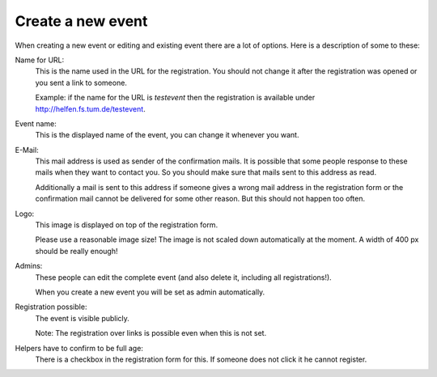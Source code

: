 Create a new event
==================

When creating a new event or editing and existing event there are a lot of
options. Here is a description of some to these:

Name for URL:
    This is the name used in the URL for the registration.
    You should not change it after the registration was opened or you sent a
    link to someone.

    Example: if the name for the URL is *testevent* then the registration is
    available under http://helfen.fs.tum.de/testevent.

Event name:
    This is the displayed name of the event, you can change it whenever you
    want.

E-Mail:
    This mail address is used as sender of the confirmation mails.
    It is possible that some people response to these mails when they want to
    contact you. So you should make sure that mails sent to this address as
    read.

    Additionally a mail is sent to this address if someone gives a wrong mail
    address in the registration form or the confirmation mail cannot be
    delivered for some other reason. But this should not happen too often.

Logo:
    This image is displayed on top of the registration form.

    Please use a reasonable image size!
    The image is not scaled down automatically at the moment.
    A width of 400 px should be really enough!

Admins:
    These people can edit the complete event (and also delete it, including
    all registrations!).

    When you create a new event you will be set as admin automatically.

Registration possible:
    The event is visible publicly.

    Note: The registration over links is possible even when this is not set.

Helpers have to confirm to be full age:
    There is a checkbox in the registration form for this. If someone does not
    click it he cannot register.
